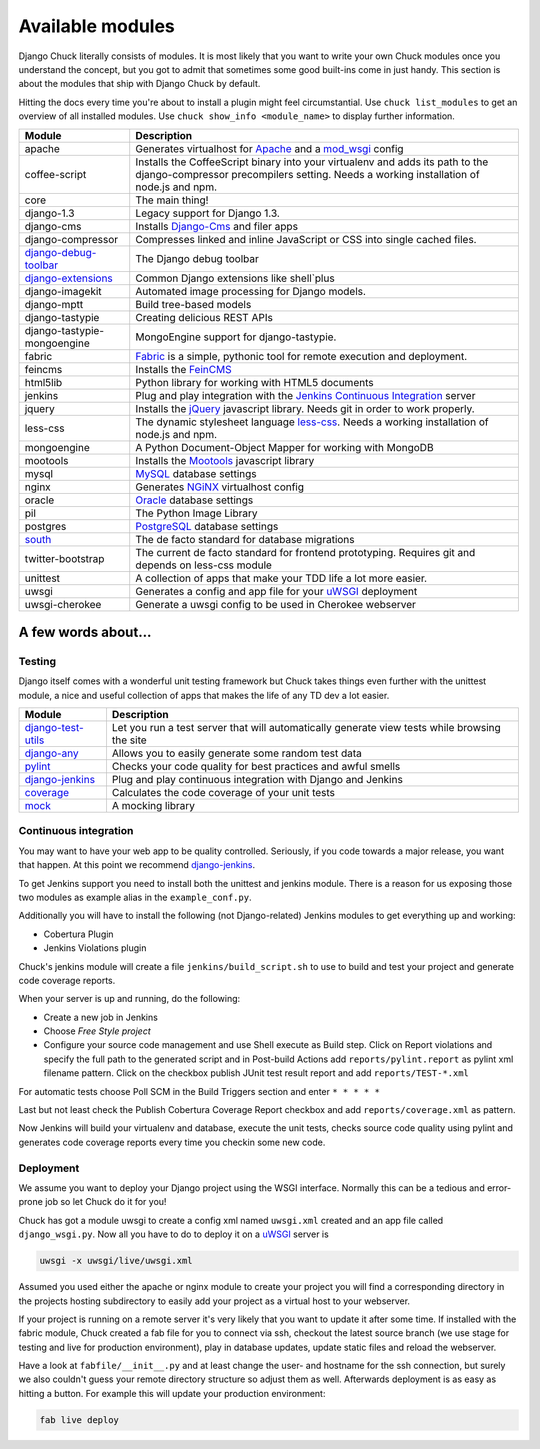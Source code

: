 #################
Available modules
#################

Django Chuck literally consists of modules. It is most likely that you want to write your own Chuck modules
once you understand the concept, but you got to admit that sometimes some good built-ins come in just handy. This section
is about the modules that ship with Django Chuck by default.

Hitting the docs every time you're about to install a plugin might feel circumstantial. Use ``chuck list_modules`` to get
an overview of all installed modules. Use ``chuck show_info <module_name>`` to display further information.


============================================================================= ==========================
Module                                                                        Description
============================================================================= ==========================
apache                                                                        Generates virtualhost for `Apache <http://httpd.apache.org>`_ and a `mod_wsgi <http://code.google.com/p/modwsgi/>`_ config
coffee-script                                                                 Installs the CoffeeScript binary into your virtualenv and adds its path to the django-compressor precompilers setting.
                                                                              Needs a working installation of node.js and npm.
core                                                                          The main thing!
django-1.3                                                                    Legacy support for Django 1.3.
django-cms                                                                    Installs `Django-Cms <http://www.django-cms>`_ and filer apps
django-compressor							                                  Compresses linked and inline JavaScript or CSS into single cached files.
`django-debug-toolbar <http://pypi.python.org/pypi/django-debug-toolbar/>`_   The Django debug toolbar
`django-extensions <https://github.com/django-extensions/django-extensions>`_ Common Django extensions like shell`plus
django-imagekit                                                               Automated image processing for Django models.
django-mptt                                                                   Build tree-based models
django-tastypie                                                               Creating delicious REST APIs
django-tastypie-mongoengine                                                   MongoEngine support for django-tastypie.
fabric                                                                        `Fabric <http://pypi.python.org/pypi/Fabric>`_ is a simple, pythonic tool for remote execution and deployment.
feincms                                                                       Installs the `FeinCMS <http://www.feinheit.ch/media/labs/feincms/>`_
html5lib                                                                      Python library for working with HTML5 documents
jenkins                                                                       Plug and play integration with the `Jenkins Continuous Integration <http://www.jenkins-ci.org>`_ server
jquery                                                                        Installs the `jQuery <http://jquery.org/>`_ javascript library.
                                                                              Needs git in order to work properly.
less-css                                                                      The dynamic stylesheet language `less-css <http://lesscss.org/>`_.
                                                                              Needs a working installation of node.js and npm.
mongoengine                                                                   A Python Document-Object Mapper for working with MongoDB
mootools                                                                      Installs the `Mootools <http://mootools.net/>`_ javascript library
mysql                                                                         `MySQL <http://www.mysql.com>`_ database settings
nginx                                                                         Generates `NGiNX <http://www.nginx.org>`_ virtualhost config
oracle                                                                        `Oracle <http://www.oracle.com>`_ database settings
pil                                                                           The Python Image Library
postgres                                                                      `PostgreSQL <http://www.postgresql.org>`_ database settings
`south <http://south.aeracode.org/>`_                                         The de facto standard for database migrations
twitter-bootstrap                                                             The current de facto standard for frontend prototyping.
                                                                              Requires git and depends on less-css module
unittest                                                                      A collection of apps that make your TDD life a lot more easier.
uwsgi                                                                         Generates a config and app file for your `uWSGI <http://projects.unbit.it/uwsgi/>`_ deployment
uwsgi-cherokee                                                                Generate a uwsgi config to be used in Cherokee webserver
============================================================================= ==========================

A few words about...
====================

Testing
-------

Django itself comes with a wonderful unit testing framework but Chuck takes things even further with the unittest module,
a nice and useful collection of apps that makes the life of any TD dev a lot easier.

================================================================ ================
Module                                                           Description
================================================================ ================
`django-test-utils <http://django-test-utils.readthedocs.org>`_  Let you run a test server that will automatically generate view tests while browsing the site
`django-any <https://github.com/kmmbvnr/django-any>`_            Allows you to easily generate some random test data
`pylint <http://www.logilab.org/project/pylint>`_                Checks your code quality for best practices and awful smells
`django-jenkins <http://pypi.python.org/pypi/django-jenkins>`_   Plug and play continuous integration with Django and Jenkins
`coverage <http://nedbatchelder.com/code/coverage/>`_            Calculates the code coverage of your unit tests
`mock <http://pypi.python.org/pypi/mock/>`_                      A mocking library
================================================================ ================


Continuous integration
----------------------

You may want to have your web app to be quality controlled. Seriously, if you code towards a major release, you want that
happen. At this point we recommend `django-jenkins <http://pypi.python.org/pypi/django-jenkins>`_.

To get Jenkins support you need to install both the unittest and jenkins module. There is a reason for us
exposing those two modules as example alias in the ``example_conf.py``.

Additionally you will have to install the following (not Django-related) Jenkins modules to get everything up and working:

* Cobertura Plugin
* Jenkins Violations plugin

Chuck's jenkins module will create a file ``jenkins/build_script.sh`` to use to build and test your project and generate
code coverage reports.

When your server is up and running, do the following:

* Create a new job in Jenkins
* Choose *Free Style project*
* Configure your source code management and use Shell execute as
  Build step. Click on Report violations and specify the full path to the generated script and in Post-build Actions add
  ``reports/pylint.report`` as pylint xml filename pattern. Click on the checkbox publish JUnit test result report and add ``reports/TEST-*.xml``

For automatic tests choose Poll SCM in the Build Triggers section and enter ``* * * * *``

Last but not least check the Publish Cobertura Coverage Report checkbox and add ``reports/coverage.xml`` as pattern.

Now Jenkins will build your virtualenv and database, execute the unit tests, checks source code quality using pylint and
generates code coverage reports every time you checkin some new code.


Deployment
----------

We assume you want to deploy your Django project using the WSGI interface. Normally this can be a tedious and
error-prone job so let Chuck do it for you!

Chuck has got a module uwsgi to create a config xml named ``uwsgi.xml`` created and an app file called ``django_wsgi.py``.
Now all you have to do to deploy it on a `uWSGI <http://projects.unbit.it/uwsgi/>`_ server is

.. code-block:: bash

  uwsgi -x uwsgi/live/uwsgi.xml

Assumed you used either the apache or nginx module to create your project you will find a corresponding directory in the
projects hosting subdirectory to easily add your project as a virtual host to your webserver.

If your project is running on a remote server it's very likely that you want to update it after some time. If installed
with the fabric module, Chuck created a fab file for you to connect via ssh, checkout the latest source branch
(we use stage for testing and live for production environment), play in database updates, update static files and
reload the webserver.

Have a look at ``fabfile/__init__.py`` and at least change the user- and hostname for the ssh connection, but surely we also couldn't guess your remote directory structure so adjust them as well.
Afterwards deployment is as easy as hitting a button. For example this will update your production environment:

.. code-block:: bash

  fab live deploy
